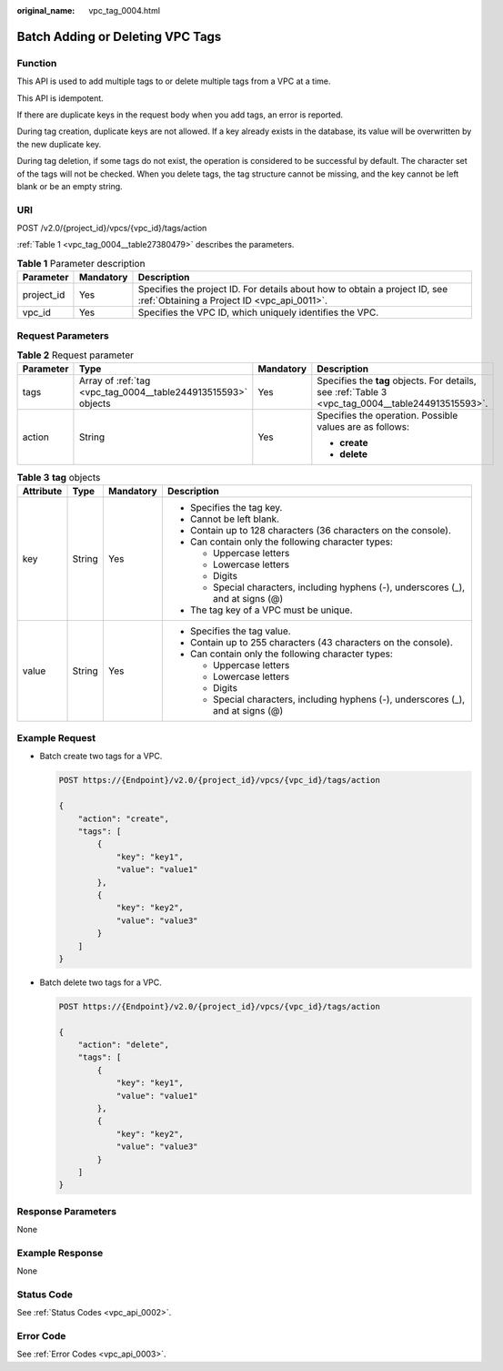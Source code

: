 :original_name: vpc_tag_0004.html

.. _vpc_tag_0004:

Batch Adding or Deleting VPC Tags
=================================

Function
--------

This API is used to add multiple tags to or delete multiple tags from a VPC at a time.

This API is idempotent.

If there are duplicate keys in the request body when you add tags, an error is reported.

During tag creation, duplicate keys are not allowed. If a key already exists in the database, its value will be overwritten by the new duplicate key.

During tag deletion, if some tags do not exist, the operation is considered to be successful by default. The character set of the tags will not be checked. When you delete tags, the tag structure cannot be missing, and the key cannot be left blank or be an empty string.

URI
---

POST /v2.0/{project_id}/vpcs/{vpc_id}/tags/action

:ref:`Table 1 <vpc_tag_0004__table27380479>` describes the parameters.

.. _vpc_tag_0004__table27380479:

.. table:: **Table 1** Parameter description

   +------------+-----------+---------------------------------------------------------------------------------------------------------------------------+
   | Parameter  | Mandatory | Description                                                                                                               |
   +============+===========+===========================================================================================================================+
   | project_id | Yes       | Specifies the project ID. For details about how to obtain a project ID, see :ref:`Obtaining a Project ID <vpc_api_0011>`. |
   +------------+-----------+---------------------------------------------------------------------------------------------------------------------------+
   | vpc_id     | Yes       | Specifies the VPC ID, which uniquely identifies the VPC.                                                                  |
   +------------+-----------+---------------------------------------------------------------------------------------------------------------------------+

Request Parameters
------------------

.. table:: **Table 2** Request parameter

   +-----------------+---------------------------------------------------------------+-----------------+---------------------------------------------------------------------------------------------------+
   | Parameter       | Type                                                          | Mandatory       | Description                                                                                       |
   +=================+===============================================================+=================+===================================================================================================+
   | tags            | Array of :ref:`tag <vpc_tag_0004__table244913515593>` objects | Yes             | Specifies the **tag** objects. For details, see :ref:`Table 3 <vpc_tag_0004__table244913515593>`. |
   +-----------------+---------------------------------------------------------------+-----------------+---------------------------------------------------------------------------------------------------+
   | action          | String                                                        | Yes             | Specifies the operation. Possible values are as follows:                                          |
   |                 |                                                               |                 |                                                                                                   |
   |                 |                                                               |                 | -  **create**                                                                                     |
   |                 |                                                               |                 | -  **delete**                                                                                     |
   +-----------------+---------------------------------------------------------------+-----------------+---------------------------------------------------------------------------------------------------+

.. _vpc_tag_0004__table244913515593:

.. table:: **Table 3** **tag** objects

   +-----------------+-----------------+-----------------+------------------------------------------------------------------------------------+
   | Attribute       | Type            | Mandatory       | Description                                                                        |
   +=================+=================+=================+====================================================================================+
   | key             | String          | Yes             | -  Specifies the tag key.                                                          |
   |                 |                 |                 | -  Cannot be left blank.                                                           |
   |                 |                 |                 | -  Contain up to 128 characters (36 characters on the console).                    |
   |                 |                 |                 | -  Can contain only the following character types:                                 |
   |                 |                 |                 |                                                                                    |
   |                 |                 |                 |    -  Uppercase letters                                                            |
   |                 |                 |                 |    -  Lowercase letters                                                            |
   |                 |                 |                 |    -  Digits                                                                       |
   |                 |                 |                 |    -  Special characters, including hyphens (-), underscores (_), and at signs (@) |
   |                 |                 |                 |                                                                                    |
   |                 |                 |                 | -  The tag key of a VPC must be unique.                                            |
   +-----------------+-----------------+-----------------+------------------------------------------------------------------------------------+
   | value           | String          | Yes             | -  Specifies the tag value.                                                        |
   |                 |                 |                 | -  Contain up to 255 characters (43 characters on the console).                    |
   |                 |                 |                 | -  Can contain only the following character types:                                 |
   |                 |                 |                 |                                                                                    |
   |                 |                 |                 |    -  Uppercase letters                                                            |
   |                 |                 |                 |    -  Lowercase letters                                                            |
   |                 |                 |                 |    -  Digits                                                                       |
   |                 |                 |                 |    -  Special characters, including hyphens (-), underscores (_), and at signs (@) |
   +-----------------+-----------------+-----------------+------------------------------------------------------------------------------------+

Example Request
---------------

-  Batch create two tags for a VPC.

   .. code-block:: text

      POST https://{Endpoint}/v2.0/{project_id}/vpcs/{vpc_id}/tags/action

      {
          "action": "create",
          "tags": [
              {
                  "key": "key1",
                  "value": "value1"
              },
              {
                  "key": "key2",
                  "value": "value3"
              }
          ]
      }

-  Batch delete two tags for a VPC.

   .. code-block:: text

      POST https://{Endpoint}/v2.0/{project_id}/vpcs/{vpc_id}/tags/action

      {
          "action": "delete",
          "tags": [
              {
                  "key": "key1",
                  "value": "value1"
              },
              {
                  "key": "key2",
                  "value": "value3"
              }
          ]
      }

Response Parameters
-------------------

None

Example Response
----------------

None

Status Code
-----------

See :ref:`Status Codes <vpc_api_0002>`.

Error Code
----------

See :ref:`Error Codes <vpc_api_0003>`.
